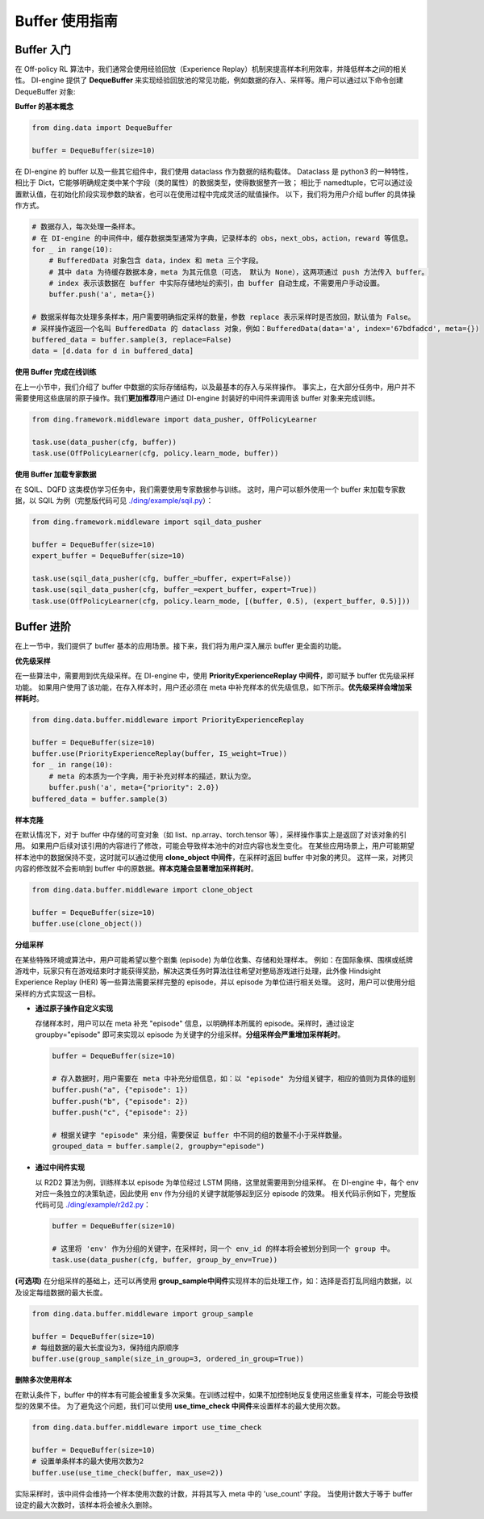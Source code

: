 Buffer 使用指南
===============================

Buffer 入门
-------------------------------

在 Off-policy RL 算法中，我们通常会使用经验回放（Experience Replay）机制来提高样本利用效率，并降低样本之间的相关性。
DI-engine 提供了 \ **DequeBuffer** \ 来实现经验回放池的常见功能，例如数据的存入、采样等。用户可以通过以下命令创建 DequeBuffer 对象:

**Buffer 的基本概念**

.. code-block:: python

    from ding.data import DequeBuffer

    buffer = DequeBuffer(size=10)


在 DI-engine 的 buffer 以及一些其它组件中，我们使用 dataclass 作为数据的结构载体。
Dataclass 是 python3 的一种特性，相比于 Dict，它能够明确规定类中某个字段（类的属性）的数据类型，使得数据整齐一致；
相比于 namedtuple，它可以通过设置默认值，在初始化阶段实现参数的缺省，也可以在使用过程中完成灵活的赋值操作。
以下，我们将为用户介绍 buffer 的具体操作方式。


.. code-block:: python

    # 数据存入，每次处理一条样本。
    # 在 DI-engine 的中间件中，缓存数据类型通常为字典，记录样本的 obs，next_obs，action，reward 等信息。
    for _ in range(10):
        # BufferedData 对象包含 data，index 和 meta 三个字段。
        # 其中 data 为待缓存数据本身，meta 为其元信息（可选， 默认为 None），这两项通过 push 方法传入 buffer。
        # index 表示该数据在 buffer 中实际存储地址的索引，由 buffer 自动生成，不需要用户手动设置。
        buffer.push('a', meta={})

    # 数据采样每次处理多条样本，用户需要明确指定采样的数量，参数 replace 表示采样时是否放回，默认值为 False。
    # 采样操作返回一个名叫 BufferedData 的 dataclass 对象，例如：BufferedData(data='a', index='67bdfadcd', meta={})
    buffered_data = buffer.sample(3, replace=False)
    data = [d.data for d in buffered_data]


**使用 Buffer 完成在线训练**

在上一小节中，我们介绍了 buffer 中数据的实际存储结构，以及最基本的存入与采样操作。
事实上，在大部分任务中，用户并不需要使用这些底层的原子操作。我们\ **更加推荐**\用户通过 DI-engine 封装好的中间件来调用该 buffer 对象来完成训练。

.. code-block:: python
    
    from ding.framework.middleware import data_pusher, OffPolicyLearner

    task.use(data_pusher(cfg, buffer))
    task.use(OffPolicyLearner(cfg, policy.learn_mode, buffer))


**使用 Buffer 加载专家数据**

在 SQIL、DQFD 这类模仿学习任务中，我们需要使用专家数据参与训练。
这时，用户可以额外使用一个 buffer 来加载专家数据，以 SQIL 为例（完整版代码可见 \ `./ding/example/sqil.py <https://github.com/opendilab/DI-engine/blob/main/ding/example/sqil.py>`_）：

.. code-block:: python
    
    from ding.framework.middleware import sqil_data_pusher

    buffer = DequeBuffer(size=10)
    expert_buffer = DequeBuffer(size=10)

    task.use(sqil_data_pusher(cfg, buffer_=buffer, expert=False))
    task.use(sqil_data_pusher(cfg, buffer_=expert_buffer, expert=True))
    task.use(OffPolicyLearner(cfg, policy.learn_mode, [(buffer, 0.5), (expert_buffer, 0.5)]))


Buffer 进阶
-------------------------------

在上一节中，我们提供了 buffer 基本的应用场景。接下来，我们将为用户深入展示 buffer 更全面的功能。


**优先级采样**

在一些算法中，需要用到优先级采样。在 DI-engine 中，使用 \ **PriorityExperienceReplay 中间件**\，即可赋予 buffer 优先级采样功能。
如果用户使用了该功能，在存入样本时，用户还必须在 meta 中补充样本的优先级信息，如下所示。\ **优先级采样会增加采样耗时**\。

.. code-block:: python
    
    from ding.data.buffer.middleware import PriorityExperienceReplay

    buffer = DequeBuffer(size=10)
    buffer.use(PriorityExperienceReplay(buffer, IS_weight=True))
    for _ in range(10):
        # meta 的本质为一个字典，用于补充对样本的描述，默认为空。
        buffer.push('a', meta={"priority": 2.0})
    buffered_data = buffer.sample(3)


**样本克隆**

在默认情况下，对于 buffer 中存储的可变对象（如 list、np.array、torch.tensor 等），采样操作事实上是返回了对该对象的引用。
如果用户后续对该引用的内容进行了修改，可能会导致样本池中的对应内容也发生变化。
在某些应用场景上，用户可能期望样本池中的数据保持不变，这时就可以通过使用 \ **clone_object 中间件**\，在采样时返回 buffer 中对象的拷贝。
这样一来，对拷贝内容的修改就不会影响到 buffer 中的原数据。\ **样本克隆会显著增加采样耗时**\。

.. code-block:: python
    
    from ding.data.buffer.middleware import clone_object

    buffer = DequeBuffer(size=10)
    buffer.use(clone_object())


**分组采样**

在某些特殊环境或算法中，用户可能希望以整个剧集 (episode) 为单位收集、存储和处理样本。
例如：在国际象棋、围棋或纸牌游戏中，玩家只有在游戏结束时才能获得奖励，解决这类任务时算法往往希望对整局游戏进行处理，此外像 Hindsight Experience Replay (HER) 等一些算法需要采样完整的 episode，并以 episode 为单位进行相关处理。
这时，用户可以使用分组采样的方式实现这一目标。

- **通过原子操作自定义实现**

  存储样本时，用户可以在 meta 补充 "episode" 信息，以明确样本所属的 episode。采样时，通过设定 groupby="episode" 即可来实现以 episode 为关键字的分组采样。\ **分组采样会严重增加采样耗时**\。

  .. code-block:: python

      buffer = DequeBuffer(size=10)

      # 存入数据时，用户需要在 meta 中补充分组信息，如：以 "episode" 为分组关键字，相应的值则为具体的组别
      buffer.push("a", {"episode": 1})
      buffer.push("b", {"episode": 2})
      buffer.push("c", {"episode": 2})

      # 根据关键字 "episode" 来分组，需要保证 buffer 中不同的组的数量不小于采样数量。
      grouped_data = buffer.sample(2, groupby="episode")

- **通过中间件实现**

  以 R2D2 算法为例，训练样本以 episode 为单位经过 LSTM 网络，这里就需要用到分组采样。
  在 DI-engine 中，每个 env 对应一条独立的决策轨迹，因此使用 env 作为分组的关键字就能够起到区分 episode 的效果。
  相关代码示例如下，完整版代码可见 \ `./ding/example/r2d2.py <https://github.com/opendilab/DI-engine/blob/main/ding/example/r2d2.py>`_：

  .. code-block:: python

      buffer = DequeBuffer(size=10)

      # 这里将 'env' 作为分组的关键字，在采样时，同一个 env_id 的样本将会被划分到同一个 group 中。
      task.use(data_pusher(cfg, buffer, group_by_env=True))


**(可选项)**
在分组采样的基础上，还可以再使用 \ **group_sample中间件**\ 实现样本的后处理工作，如：选择是否打乱同组内数据，以及设定每组数据的最大长度。

.. code-block:: python
    
    from ding.data.buffer.middleware import group_sample

    buffer = DequeBuffer(size=10)
    # 每组数据的最大长度设为3，保持组内原顺序
    buffer.use(group_sample(size_in_group=3, ordered_in_group=True))
    

**删除多次使用样本**

在默认条件下，buffer 中的样本有可能会被重复多次采集。在训练过程中，如果不加控制地反复使用这些重复样本，可能会导致模型的效果不佳。
为了避免这个问题，我们可以使用 \ **use_time_check 中间件**\ 来设置样本的最大使用次数。

.. code-block:: python
    
    from ding.data.buffer.middleware import use_time_check

    buffer = DequeBuffer(size=10)
    # 设置单条样本的最大使用次数为2
    buffer.use(use_time_check(buffer, max_use=2))

实际采样时，该中间件会维持一个样本使用次数的计数，并将其写入 meta 中的 'use_count' 字段。
当使用计数大于等于 buffer 设定的最大次数时，该样本将会被永久删除。
